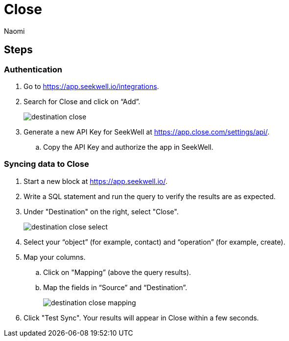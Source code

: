 = Close
:last_updated: 7/21/22
:author: Naomi
:linkattrs:
:experimental:
:page-layout: default-seekwell
:description:

// destination

== Steps

=== Authentication

. Go to link:https://app.seekwell.io/integrations[https://app.seekwell.io/integrations].

. Search for Close and click on “Add”.
+
image:destination-close.png[]

. Generate a new API Key for SeekWell at link:https://app.close.com/settings/api/[https://app.close.com/settings/api/].

.. Copy the API Key and authorize the app in SeekWell.

=== Syncing data to Close

. Start a new block at link:https://app.seekwell.io/[https://app.seekwell.io/].

. Write a SQL statement and run the query to verify the results are as expected.

. Under "Destination" on the right, select "Close".
+
image:destination-close-select.png[]

. Select your “object” (for example, contact) and “operation” (for example, create).

. Map your columns.

.. Click on "Mapping” (above the query results).
.. Map the fields in “Source” and “Destination”.
+
image:destination-close-mapping.png[]

. Click "Test Sync". Your results will appear in Close within a few seconds.
